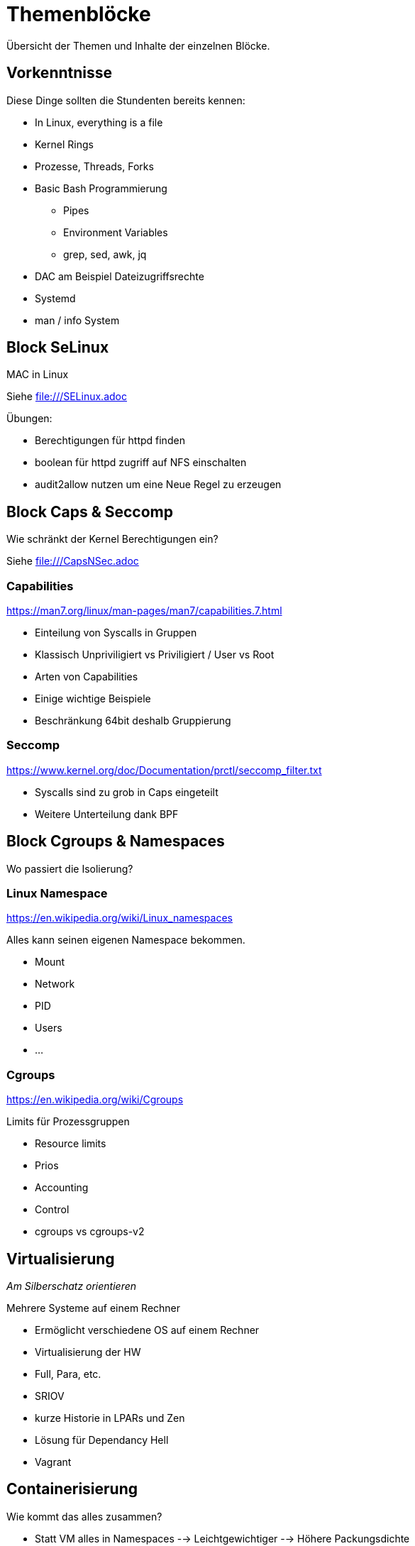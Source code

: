 = Themenblöcke

Übersicht der Themen und Inhalte der einzelnen Blöcke.

== Vorkenntnisse

Diese Dinge sollten die Stundenten bereits kennen:

* In Linux, everything is a file
* Kernel Rings
* Prozesse, Threads, Forks
* Basic Bash Programmierung
** Pipes
** Environment Variables
** grep, sed, awk, jq
* DAC am Beispiel Dateizugriffsrechte
* Systemd
* man / info System

== Block SeLinux

MAC in Linux

Siehe file:///SELinux.adoc

.Übungen:
* Berechtigungen für httpd finden
* boolean für httpd zugriff auf NFS einschalten
* audit2allow nutzen um eine Neue Regel zu erzeugen

== Block Caps & Seccomp

Wie schränkt der Kernel Berechtigungen ein?

Siehe file:///CapsNSec.adoc


=== Capabilities

https://man7.org/linux/man-pages/man7/capabilities.7.html

* Einteilung von Syscalls in Gruppen
* Klassisch Unpriviligiert vs Priviligiert / User vs Root
* Arten von Capabilities
* Einige wichtige Beispiele
* Beschränkung 64bit deshalb Gruppierung

=== Seccomp

https://www.kernel.org/doc/Documentation/prctl/seccomp_filter.txt

* Syscalls sind zu grob in Caps eingeteilt
* Weitere Unterteilung dank BPF

== Block Cgroups & Namespaces

Wo passiert die Isolierung?

=== Linux Namespace

https://en.wikipedia.org/wiki/Linux_namespaces

Alles kann seinen eigenen Namespace bekommen.

* Mount
* Network
* PID
* Users
* ...

=== Cgroups

https://en.wikipedia.org/wiki/Cgroups

Limits für Prozessgruppen

* Resource limits
* Prios
* Accounting
* Control
* cgroups vs cgroups-v2

== Virtualisierung

__Am Silberschatz orientieren__

Mehrere Systeme auf einem Rechner

* Ermöglicht verschiedene OS auf einem Rechner
* Virtualisierung der HW
* Full, Para, etc.
* SRIOV
* kurze Historie in LPARs und Zen
* Lösung für Dependancy Hell
* Vagrant

== Containerisierung

Wie kommt das alles zusammen?

* Statt VM alles in Namespaces
--> Leichtgewichtiger
--> Höhere Packungsdichte
* Rootless Containers (Podman)
* Sicherer Betrieb:
** Beliebiger Benutzer, selbst Root mappt auf eine beliebige UID
** Eigene Namespaces
** Alle Capabilities abwerfen
* Demonless Build (Buildah)
* bessere Automatisierung
* Historie Cloud Foundry / OpenShift 2
** Container haben nur das Binary und nutzen Runtime des Host
** Vorgänger LPARs, Jails
* Abgrenzung LXC
* Lösung für Dependancy Hell --> Update Hell
* Docker Hub, Quay & Co

== Kubernetes

Das neue Betriebssystem der Cloud

* Trend Kubernetes und OpenShift
* bekommt mit Istio / LinkerD mehr Netzwerkmöglichkeiten
* KubeVirt / OpenShift Virtualization bringt Virtualisierung
--> Neue Art von Infrastructure as Code

== Automatisierung

__Grundthema Evolution__

* Schriftlich / Manuell
** "tausend Seiten Word Dokument"
* Shell Scripte / Perl / Python
* Puppet / Ansible / Terraform
* Infrastructure as Code
--> DevOps
--> Wiederholbarkeit
--> Ermöglicht Pets vs. Cattles
* Ansible Galaxy & Co

.Übungen:
* Ansible Playbook schreiben

== Patchmanagement

* Dateien zusammenkopieren --> Tar --> RPM / Dep & Co
* Dependency Hell
* CPAN, PyPI, Gems & Co
* Repositories
* Modules
